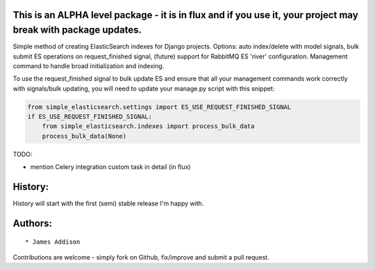 This is an ALPHA level package - it is in flux and if you use it, your project may break with package updates.
--------------------------------------------------------------------------------------------------------------

Simple method of creating ElasticSearch indexes for Django projects.
Options: auto index/delete with model signals, bulk submit ES operations
on request\_finished signal, (future) support for RabbitMQ ES 'river'
configuration. Management command to handle broad initialization and
indexing.

To use the request\_finished signal to bulk update ES and ensure that
all your management commands work correctly with signals/bulk updating,
you will need to update your manage.py script with this snippet:

.. code:: python

    from simple_elasticsearch.settings import ES_USE_REQUEST_FINISHED_SIGNAL
    if ES_USE_REQUEST_FINISHED_SIGNAL:
        from simple_elasticsearch.indexes import process_bulk_data
        process_bulk_data(None)

TODO:

-  mention Celery integration custom task in detail (in flux)



History:
--------

History will start with the first (semi) stable release I'm happy with.


Authors:
--------

::

    * James Addison



Contributions are welcome - simply fork on Github, fix/improve and
submit a pull request.




